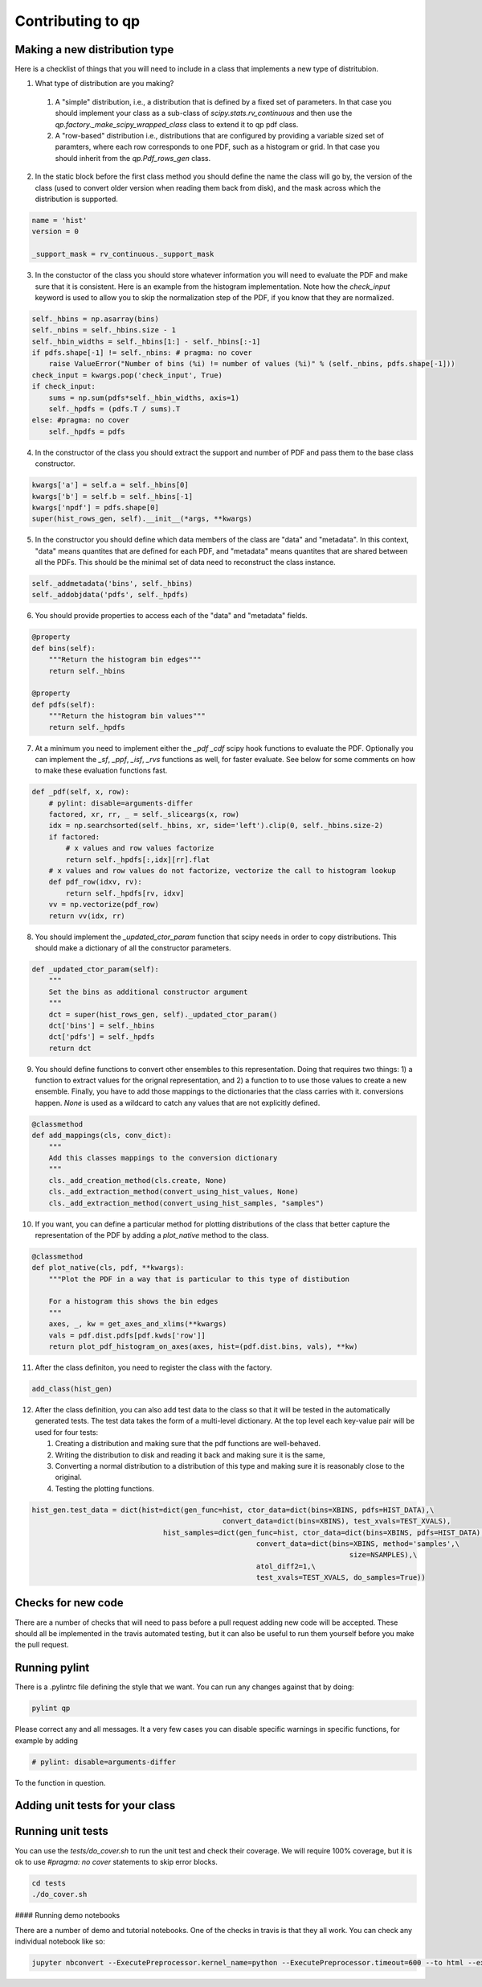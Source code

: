 .. _contributing:


Contributing to qp
==================


Making a new distribution type
------------------------------

Here is a checklist of things that you will need to include in a class that implements a new type of distritubion.

1.  What type of distribution are you making?
    
   1. A "simple" distribution, i.e., a distribution that is defined by
      a fixed set of parameters.  In that case you should implement
      your class as a sub-class of `scipy.stats.rv_continuous` and
      then use the `qp.factory._make_scipy_wrapped_class` class to
      extend it to qp pdf class.
   2. A "row-based" distribution i.e., distributions that are
      configured by providing a variable sized set of paramters, where
      each row corresponds to one PDF, such as a histogram or grid.
      In that case you should inherit from the `qp.Pdf_rows_gen`
      class.

2.  In the static block before the first class method you should
    define the name the class will go by, the version of the class
    (used to convert older version when reading them back from disk),
    and the mask across which the distribution is supported.
    
.. code-block:: python
		
    name = 'hist'
    version = 0

    _support_mask = rv_continuous._support_mask

    
      
3.  In the constuctor of the class you should store whatever information you will need to evaluate the PDF and make sure that it is consistent.  Here is an example from the histogram implementation.   Note how the `check_input` keyword is used to allow you to skip the normalization step of the PDF, if you know that they are normalized.

.. code-block:: python
    
    self._hbins = np.asarray(bins)
    self._nbins = self._hbins.size - 1
    self._hbin_widths = self._hbins[1:] - self._hbins[:-1]
    if pdfs.shape[-1] != self._nbins: # pragma: no cover
	raise ValueError("Number of bins (%i) != number of values (%i)" % (self._nbins, pdfs.shape[-1]))
    check_input = kwargs.pop('check_input', True)
    if check_input:
        sums = np.sum(pdfs*self._hbin_widths, axis=1)
	self._hpdfs = (pdfs.T / sums).T
    else: #pragma: no cover
	self._hpdfs = pdfs

4.  In the constructor of the class you should extract the support and number of PDF and pass them to the base class constructor.
   
.. code-block:: python

    kwargs['a'] = self.a = self._hbins[0]
    kwargs['b'] = self.b = self._hbins[-1]
    kwargs['npdf'] = pdfs.shape[0]
    super(hist_rows_gen, self).__init__(*args, **kwargs)

5.  In the constructor you should define which data members of the class are "data" and "metadata".   In this context, "data" means quantites that are defined for each PDF, and "metadata" means quantites that are shared between all the PDFs.   This should be the minimal set of data need to reconstruct the class instance. 
    
.. code-block:: python

    self._addmetadata('bins', self._hbins)
    self._addobjdata('pdfs', self._hpdfs)

6.  You should provide properties to access each of the "data" and "metadata" fields.

.. code-block:: python

    @property
    def bins(self):
        """Return the histogram bin edges"""
        return self._hbins

    @property
    def pdfs(self):
        """Return the histogram bin values"""
        return self._hpdfs

7.  At a minimum you need to implement either the `_pdf` `_cdf` scipy hook functions to evaluate the PDF.  Optionally you can implement the `_sf`, `_ppf`, `_isf`, `_rvs` functions as well, for faster evaluate.   See below for some comments on how to make these evaluation functions fast.

.. code-block:: python

    def _pdf(self, x, row):
        # pylint: disable=arguments-differ
        factored, xr, rr, _ = self._sliceargs(x, row)
        idx = np.searchsorted(self._hbins, xr, side='left').clip(0, self._hbins.size-2)
        if factored:
	    # x values and row values factorize
	    return self._hpdfs[:,idx][rr].flat
        # x values and row values do not factorize, vectorize the call to histogram lookup
        def pdf_row(idxv, rv):
	    return self._hpdfs[rv, idxv]
        vv = np.vectorize(pdf_row)
        return vv(idx, rr)

8.  You should implement the `_updated_ctor_param` function that scipy needs in order to copy distributions.   This should make a dictionary of all the constructor parameters.

.. code-block:: python

    def _updated_ctor_param(self):
        """
        Set the bins as additional constructor argument
        """
        dct = super(hist_rows_gen, self)._updated_ctor_param()
        dct['bins'] = self._hbins
        dct['pdfs'] = self._hpdfs
        return dct


9.  You should define functions to convert other ensembles to this
    representation.  Doing that requires two things: 1) a function to
    extract values for the orignal representation, and 2) a function to 
    to use those values to create a new ensemble.  Finally, you have to
    add those mappings to the dictionaries that the class carries with it.
    conversions happen. `None` is used as a wildcard to catch any
    values that are not explicitly defined.
    
.. code-block:: python
    
    @classmethod
    def add_mappings(cls, conv_dict):
        """
        Add this classes mappings to the conversion dictionary
        """
        cls._add_creation_method(cls.create, None)
        cls._add_extraction_method(convert_using_hist_values, None)
        cls._add_extraction_method(convert_using_hist_samples, "samples")


10.  If you want, you can define a particular method for plotting
     distributions of the class that better capture the representation
     of the PDF by adding a `plot_native` method to the class.

.. code-block:: python
     
    @classmethod
    def plot_native(cls, pdf, **kwargs):
        """Plot the PDF in a way that is particular to this type of distibution

        For a histogram this shows the bin edges
        """
        axes, _, kw = get_axes_and_xlims(**kwargs)
        vals = pdf.dist.pdfs[pdf.kwds['row']]
        return plot_pdf_histogram_on_axes(axes, hist=(pdf.dist.bins, vals), **kw)
     
11.  After the class definiton, you need to register the class with
     the factory.

.. code-block:: python

    add_class(hist_gen)


12.  After the class definition, you can also add test data to the
     class so that it will be tested in the automatically generated
     tests.   The test data takes the form of a multi-level
     dictionary.  At the top level each key-value pair will be used
     for four tests:

     1. Creating a distribution and making sure that the
	pdf functions are well-behaved.
     2. Writing the distribution to disk
	and reading it back and making sure it is the same, 
     3. Converting a normal distribution to a distribution of this
	type and making sure it is reasonably close to the original.
     4. Testing the plotting functions. 	
     
.. code-block:: python
		
    hist_gen.test_data = dict(hist=dict(gen_func=hist, ctor_data=dict(bins=XBINS, pdfs=HIST_DATA),\
                                                 convert_data=dict(bins=XBINS), test_xvals=TEST_XVALS),
                                   hist_samples=dict(gen_func=hist, ctor_data=dict(bins=XBINS, pdfs=HIST_DATA),\
                                                         convert_data=dict(bins=XBINS, method='samples',\
                                                                               size=NSAMPLES),\
                                                         atol_diff2=1,\
                                                         test_xvals=TEST_XVALS, do_samples=True))


	
Checks for new code
-------------------

There are a number of checks that will need to pass before a pull request adding new code will be accepted.  These should all be implemented in the travis automated testing, but it can also be useful to run them yourself before you make the pull request.


Running pylint
--------------

There is a .pylintrc file defining the style that we want.   You can run any changes against that by doing:

.. code-block:: bash

    pylint qp

Please correct any and all messages.   It a very few cases you can disable specific warnings in specific functions, for example by adding

.. code-block:: python

    # pylint: disable=arguments-differ

To the function in question.


Adding unit tests for your class
--------------------------------


Running unit tests
------------------

You can use the `tests/do_cover.sh` to run the unit test and check their coverage.  We will require 100\% coverage, but it is ok to use `#pragma: no cover` statements to skip error blocks.

.. code-block:: python

    cd tests
    ./do_cover.sh


#### Running demo notebooks

There are a number of demo and tutorial notebooks.  One of the checks
in travis is that they all work.  You can check any individual
notebook like so:

.. code-block:: bash

   jupyter nbconvert --ExecutePreprocessor.kernel_name=python --ExecutePreprocessor.timeout=600 --to html --execute docs/notebooks/demo.ipynb



